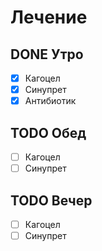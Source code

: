 * Лечение
** DONE Утро
   - [X] Кагоцел
   - [X] Синупрет
   - [X] Антибиотик
** TODO Обед
   - [ ] Кагоцел
   - [ ] Синупрет
** TODO Вечер
   - [ ] Кагоцел
   - [ ] Синупрет

